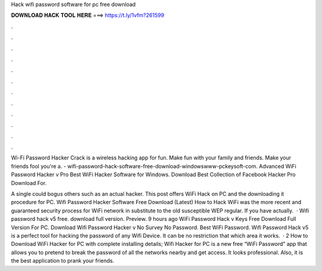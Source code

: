Hack wifi password software for pc free download



𝐃𝐎𝐖𝐍𝐋𝐎𝐀𝐃 𝐇𝐀𝐂𝐊 𝐓𝐎𝐎𝐋 𝐇𝐄𝐑𝐄 ===> https://t.ly/1vfm?261599



.



.



.



.



.



.



.



.



.



.



.



.

Wi-Fi Password Hacker Crack is a wireless hacking app for fun. Make fun with your family and friends. Make your friends fool you're a. - wifi-password-hack-software-free-download-windowswww-pckeysoft-com. Advanced WiFi Password Hacker v Pro Best WiFi Hacker Software for Windows. Download Best Collection of Facebook Hacker Pro Download For.

A single could bogus others such as an actual hacker. This post offers WiFi Hack on PC and the downloading it procedure for PC. Wifi Password Hacker Software Free Download (Latest) How to Hack WiFi was the more recent and guaranteed security process for WiFi network in substitute to the old susceptible WEP regular. If you have actually.  · Wifi password hack v5 free. download full version. Preview. 9 hours ago WiFi Password Hack v Keys Free Download Full Version For PC. Download Wifi Password Hacker v No Survey No Password. Best WiFi Password. Wifi Password Hack v5 is a perfect tool for hacking the password of any Wifi Device. It can be no restriction that which area it works.  · 2 How to Download WiFi Hacker for PC with complete installing details; Wifi Hacker for PC is a new free “WiFi Password” app that allows you to pretend to break the password of all the networks nearby and get access. It looks professional. Also, it is the best application to prank your friends.
